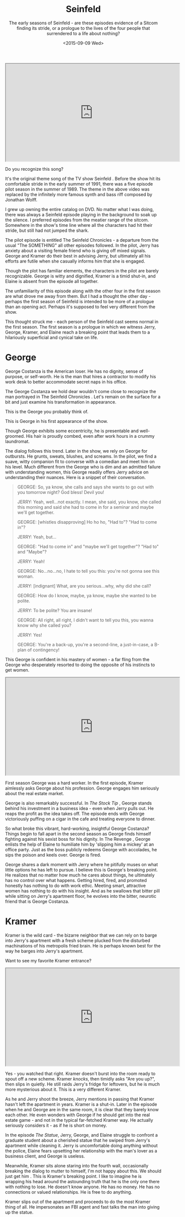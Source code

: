 #+TITLE: Seinfeld
#+SUBTITLE: The early seasons of Seinfeld - are these episodes evidence of a Sitcom finding its stride, or a prologue to the lives of the four people that surrendered to a life about nothing?
#+DATE: <2015-09-09 Wed>

#+BEGIN_EXPORT html
<div class="embed-responsive embed-responsive-16by9"> <iframe
width="560" height="315" class="embed-responsive-item"
src="https://www.youtube.com/embed/gEsUgU9t_Ps"> </iframe> </div>
#+END_EXPORT

Do you recognize this song?

It's the original theme song of the TV show Seinfeld . Before the show
hit its comfortable stride in the early summer of 1991, there was a
five episode pilot season in the summer of 1989. The theme in the
above video was replaced by the infinitely more famous synth and bass
riff composed by Jonathan Wolff.

I grew up owning the entire catalog on DVD. No matter what I was
doing, there was always a Seinfeld episode playing in the background
to soak up the silence. I preferred episodes from the meatier range of
the sitcom. Somewhere in the show's time line where all the characters
had hit their stride, but still had not jumped the shark.

The pilot episode is entitled The Seinfeld Chronicles - a departure
from the usual "The SOMETHING" all other episodes followed. In the
pilot, Jerry has anxiety about a visiting female friend who is giving
off mixed signals. George and Kramer do their best in advising Jerry,
but ultimately all his efforts are futile when she casually informs
him that she is engaged.

Though the plot has familiar elements, the characters in the pilot are
barely recognizable. George is witty and dignified, Kramer is a timid
shut-in, and Elaine is absent from the episode all together.

The unfamiliarity of this episode along with the other four in the
first season are what drove me away from them. But I had a thought the
other day - perhaps the first season of Seinfeld is intended to be
more of a prologue than an opening act. Perhaps it's supposed to feel
very different from the show.

This thought struck me - each person of the Seinfeld cast seems normal
in the first season. The first season is a prologue in which we
witness Jerry, George, Kramer, and Elaine reach a breaking point that
leads them to a hilariously superficial and cynical take on life.

* George

George Costanza is the American loser. He has no dignity, sense of
purpose, or self-worth. He is the man that hires a contractor to
modify his work desk to better accommodate secret naps in his
office.

The George Costanza we hold dear wouldn't come close to recognize
the man portrayed in The Seinfeld Chronicles . Let's remain on the
surface for a bit and just examine his transformation in appearance.

This is the George you probably think of.

[[file:images/georgeAfter.jpg]]

This is George in his first appearance of the show.

[[file:images/georgeBefore.jpg]]

Though George exhibits some eccentricity, he is presentable and
well-groomed. His hair is proudly combed, even after work hours in a
crummy laundromat.

The dialog follows this trend. Later in the show, we rely on George
for outbursts. He grunts, sweats, blushes, and screams. In the
pilot, we find a suave, witty companion fit to converse with a
comedian and meet him on his level. Much different from the George
who is dim and an admitted failure with understanding women, this
George readily offers Jerry advice on understanding their
nuances. Here is a snippet of their conversation.

#+BEGIN_QUOTE
GEORGE: So, ya know, she calls and says she wants to go out with you
tomorrow night? God bless! Devil you!

JERRY: Yeah, well...not exactly. I mean, she said, you know, she
called this morning and said she had to come in for a seminar and
maybe we'll get together.

GEORGE: [whistles disapproving] Ho ho ho, "Had to"? "Had to come
in"?

JERRY: Yeah, but...

GEORGE: "Had to come in" and "maybe we'll get together"? "Had to"
and "Maybe"?

JERRY: Yeah!

GEORGE: No...no...no, I hate to tell you this: you're not gonna see
this woman.

JERRY: [indignant] What, are you serious...why, why did she call?

GEORGE: How do I know, maybe, ya know, maybe she wanted to be
polite.

JERRY: To be polite? You are insane!

GEORGE: All right, all right, I didn't want to tell you this, you
wanna know why she called you?

JERRY: Yes!

GEORGE: You're a back-up, you're a second-line, a just-in-case, a
B-plan of contingency!
#+END_QUOTE

This George is confident in his mastery of women - a far fling from
the George who desperately resorted to doing the opposite of his
instincts to get women.

#+BEGIN_EXPORT html
<div class="embed-responsive embed-responsive-16by9"> <iframe
width="560" height="315" class="embed-responsive-item"
src="https://www.youtube.com/embed/cKUvKE3bQlY"> </iframe> </div>
#+END_EXPORT

First season George was a hard worker. In the first episode, Kramer
aimlessly asks George about his profession. George engages him
seriously about the real estate market.

George is also remarkably successful. In /The Stock Tip/ , George
stands behind his investment in a business idea - even when Jerry
pulls out. He reaps the profit as the idea takes off. The episode ends
with George victoriously puffing on a cigar in the cafe and treating
everyone to dinner.

So what broke this vibrant, hard-working, insightful George Costanza?
Things begin to fall apart in the second season as George finds
himself fighting against his sexist boss for his dignity. In The
Revenge , George enlists the help of Elaine to humiliate him by
'slipping him a mickey' at an office party. Just as the boss publicly
redeems George with accolades, he sips the poison and keels
over. George is fired.

George shares a dark moment with Jerry where he pitifully muses on
what little options he has left to pursue. I believe this is George's
breaking point. He realizes that no matter how much he cares about
things, he ultimately has no control over what happens. Getting hired,
fired, and promoted honestly has nothing to do with work
ethic. Meeting smart, attractive women has nothing to do with his
insight. And as he swallows that bitter pill while sitting on Jerry's
apartment floor, he evolves into the bitter, neurotic friend that is
George Costanza.

* Kramer

Kramer is the wild card - the bizarre neighbor that we can rely on to
barge into Jerry's apartment with a fresh scheme plucked from the
disturbed machinations of his metropolis fried brain. He is perhaps
known best for the way he barges into Jerry's apartment.

Want to see my favorite Kramer entrance?

#+BEGIN_EXPORT html
<div class="embed-responsive embed-responsive-16by9"> <iframe
width="560" height="315" class="embed-responsive-item"
src="https://www.youtube.com/embed/m2qdKds2a78"> </iframe> </div>
#+END_EXPORT

Yes - you watched that right. Kramer doesn't burst into the room ready
to spout off a new scheme. Kramer /knocks/, then timidly asks "Are you
up?", then slips in quietly. He still raids Jerry's fridge for
leftovers, but he is much more mysterious about it. This is a very
different Kramer.

As he and Jerry shoot the breeze, Jerry mentions in passing that
Kramer hasn't left the apartment in years. Kramer is a shut-in. Later
in the episode when he and George are in the same room, it is clear
that they barely know each other. He even wonders with George if he
should get into the real estate game - and not in the typical
far-fetched Kramer way. He actually seriously considers it - as if he
is short on money.

In the episode /The Statue/, Jerry, George, and Elaine struggle to
confront a graduate student about a cherished statue that he swiped
from Jerry's apartment while cleaning it. Jerry is uncomfortable doing
anything without the police, Elaine fears upsetting her relationship
with the man's lover as a business client, and George is useless.

Meanwhile, Kramer sits alone staring into the fourth wall,
occasionally breaking the dialog to mutter to himself, I'm not happy
about this. We should just get him . This is Kramer's breaking
point. I like to imagine he is wrapping his head around the astounding
truth that he is the only one there with nothing to lose. He doesn't
know anyone. He has no money. He has no connections or valued
relationships. He is free to do anything.

Kramer slips out of the apartment and proceeds to do the most Kramer
thing of all. He impersonates an FBI agent and fast talks the man into
giving up the statue.

#+BEGIN_EXPORT html
<div class="embed-responsive embed-responsive-16by9"> <iframe
width="560" height="315" class="embed-responsive-item"
src="https://www.youtube.com/embed/Tk3DjXKdVcY"> </iframe> </div>
#+END_EXPORT

This is Kramer's transformation. Perhaps the realization that he has
nothing to lose in life gives him the courage to develop into the
extroverted, entrepreneurial, free-spirited maniac that we still love
today.

* Elaine

Elaine is charming, intelligent, and quick to see through anyone's
bullshit. Her brutal honesty makes her a turn-key fitting companion of
Jerry, George, and Cosmo. Though she has many companions over the
show's time line, she remains totally self-sufficient. She bounces
back quickly from breakups, as she is usually the one breaking things
off.

However, there was one relationship she evidently had a difficult time
getting over. In /The Stake Out/ Elaine dated Jerry. They wrestle with
the awkward reality of remaining friends after their romantic
involvement. Jerry feels so awkward about the whole thing that he
refuses to ask Elaine about one of her friends he found attractive,
opting instead to stake out her building.

Jerry and Elaine's tip toeing around their feelings for one another
are the closest thing to a real human moment in Seinfeld. But slowly
her human side begins to form calluses. In The Ex Girlfriend , Elaine
wrestles with her neighbor's sudden aversion to greetings in the
hallway. In The Pony Remark , Elaine loses her apartment to Jerry's
obnoxious cousin Jeffery due to an old man's hearing
impairment. Despite her talent and likability, Elaine is constantly
met with other people's incompetence and indifference. Elaine's
transforms into a cynical, capable woman who goes into every human
interaction expecting to be disappointed - whether she is dating a
moronic car mechanic or trying to avoid indulging everyone's
fascination with /The English Patient/.

#+BEGIN_EXPORT html
<div class="embed-responsive embed-responsive-16by9"> <iframe
width="560" height="315" class="embed-responsive-item"
src="https://www.youtube.com/embed/B57bOy2Dzjg"> </iframe> </div>
#+END_EXPORT

* Jerry

Jerry undergoes absolutely no character development. He is static and
unchanging. This was no mistake. I believe Jerry was intentionally
left in tact to be the mocking observer of the Seinfeld world. He
contributes nothing, demands nothing, and despite his exposure as a
comedian he leaves little impression on the women he dates. He is
ysimply a human version of bugs bunny wandering around in a world
composed of his own stand up material.

He even flaunts his own plot immunity in the show. In /The Opposite/,
Jerry remarks that everything always works out for him. Despite how
dynamically the people around him succeed and fail, Jerry always
breaks even without trying.

#+BEGIN_EXPORT html
<div class="embed-responsive embed-responsive-16by9"> <iframe
width="560" height="315" class="embed-responsive-item"
src="https://www.youtube.com/embed/prvm5ZFPIrE"> </iframe> </div>
#+END_EXPORT

To borrow from Kramer's unintentionally profound line in /The Opera/

#+BEGIN_QUOTE
You're the nucleus, the straw that stirs the drink. You're the Miana!
#+END_QUOTE

But while his importance to the balance of the group is vital, Jerry
is valueless as a person. Next time you are watching, take note of how
many times a character will attempt to share their issues with Jerry,
then give up in frustration under his low calorie mockery.

* Closing

So why is Seinfeld so fun to watch? Is it simply the comedy?

Or does it meet us in a darker place. Do we secretly acknowledge that
we indeed have no control over the world. That we may really have
nothing to lose. That no matter how capable we are in our own life,
some schmuck will tumble along to disappoint us.

Perhaps a show about nothing comforts us in the face of a life that
feels like it is about nothing. Maybe there is a little George,
Elaine, and Kramer budding inside of each person stuck in traffic or
working a thankless job and a Jerry that can't help but sit back and
heckle.

-----

*Edit:* some much smarter people on [[https://www.reddit.com/r/FanTheories/comments/3ke3t5/seinfeld_each_character_was_relatively_normal_in/][reddit]] helped me put together this
 summary of each character's epiphany

- George: we can control /nothing/
- Kramer: we have /nothing/ to lose
- Elaine: we can depend on others for /nothing/
- Jerry: /nothing/ we do really matters

A show about /nothing/ indeed.
